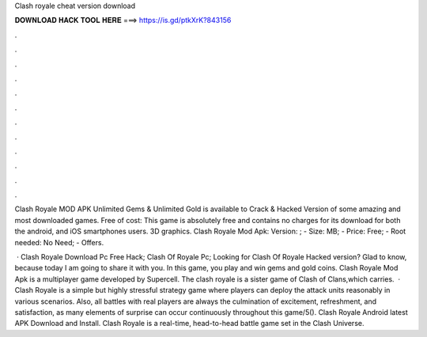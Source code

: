 Clash royale cheat version download



𝐃𝐎𝐖𝐍𝐋𝐎𝐀𝐃 𝐇𝐀𝐂𝐊 𝐓𝐎𝐎𝐋 𝐇𝐄𝐑𝐄 ===> https://is.gd/ptkXrK?843156



.



.



.



.



.



.



.



.



.



.



.



.

Clash Royale MOD APK Unlimited Gems & Unlimited Gold is available to Crack & Hacked Version of some amazing and most downloaded games. Free of cost: This game is absolutely free and contains no charges for its download for both the android, and iOS smartphones users. 3D graphics. Clash Royale Mod Apk: Version: ; - Size: MB; - Price: Free; - Root needed: No Need; - Offers.

 · Clash Royale Download Pc Free Hack; Clash Of Royale Pc; Looking for Clash Of Royale Hacked version? Glad to know, because today I am going to share it with you. In this game, you play and win gems and gold coins. Clash Royale Mod Apk is a multiplayer game developed by Supercell. The clash royale is a sister game of Clash of Clans,which carries.  · Clash Royale is a simple but highly stressful strategy game where players can deploy the attack units reasonably in various scenarios. Also, all battles with real players are always the culmination of excitement, refreshment, and satisfaction, as many elements of surprise can occur continuously throughout this game/5(). Clash Royale Android latest APK Download and Install. Clash Royale is a real-time, head-to-head battle game set in the Clash Universe.
